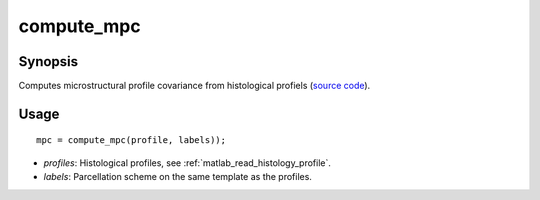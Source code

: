 .. _matlab_compute_mpc:

==============================
compute_mpc
==============================

Synopsis
=============

Computes microstructural profile covariance from histological profiels (`source code
<https://github.com/MICA-MNI/BrainStat/blob/master/brainstat_matlab/context/compute_mpc.m>`_).

Usage 
=====
::

    mpc = compute_mpc(profile, labels));

- *profiles*: Histological profiles, see :ref:`matlab_read_histology_profile`. 
- *labels*: Parcellation scheme on the same template as the profiles. 
